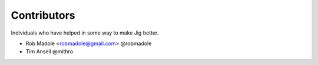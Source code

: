 Contributors
============

Individuals who have helped in some way to make Jig better.

* Rob Madole <robmadole@gmail.com> @robmadole
* Tim Ansell @mithro
